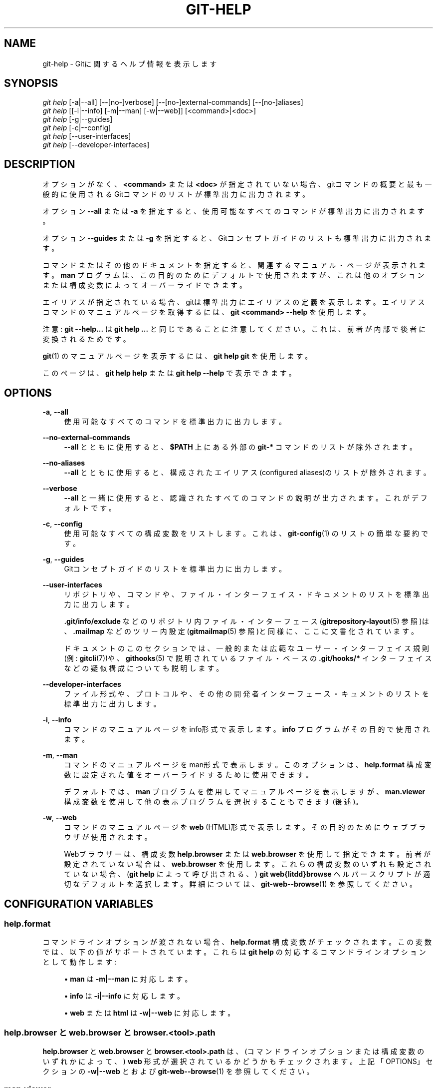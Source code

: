 '\" t
.\"     Title: git-help
.\"    Author: [FIXME: author] [see http://docbook.sf.net/el/author]
.\" Generator: DocBook XSL Stylesheets v1.79.1 <http://docbook.sf.net/>
.\"      Date: 12/10/2022
.\"    Manual: Git Manual
.\"    Source: Git 2.38.0.rc1.238.g4f4d434dc6.dirty
.\"  Language: English
.\"
.TH "GIT\-HELP" "1" "12/10/2022" "Git 2\&.38\&.0\&.rc1\&.238\&.g" "Git Manual"
.\" -----------------------------------------------------------------
.\" * Define some portability stuff
.\" -----------------------------------------------------------------
.\" ~~~~~~~~~~~~~~~~~~~~~~~~~~~~~~~~~~~~~~~~~~~~~~~~~~~~~~~~~~~~~~~~~
.\" http://bugs.debian.org/507673
.\" http://lists.gnu.org/archive/html/groff/2009-02/msg00013.html
.\" ~~~~~~~~~~~~~~~~~~~~~~~~~~~~~~~~~~~~~~~~~~~~~~~~~~~~~~~~~~~~~~~~~
.ie \n(.g .ds Aq \(aq
.el       .ds Aq '
.\" -----------------------------------------------------------------
.\" * set default formatting
.\" -----------------------------------------------------------------
.\" disable hyphenation
.nh
.\" disable justification (adjust text to left margin only)
.ad l
.\" -----------------------------------------------------------------
.\" * MAIN CONTENT STARTS HERE *
.\" -----------------------------------------------------------------
.SH "NAME"
git-help \- Gitに関するヘルプ情報を表示します
.SH "SYNOPSIS"
.sp
.nf
\fIgit help\fR [\-a|\-\-all] [\-\-[no\-]verbose] [\-\-[no\-]external\-commands] [\-\-[no\-]aliases]
\fIgit help\fR [[\-i|\-\-info] [\-m|\-\-man] [\-w|\-\-web]] [<command>|<doc>]
\fIgit help\fR [\-g|\-\-guides]
\fIgit help\fR [\-c|\-\-config]
\fIgit help\fR [\-\-user\-interfaces]
\fIgit help\fR [\-\-developer\-interfaces]
.fi
.sp
.SH "DESCRIPTION"
.sp
オプションがなく、 \fB<command>\fR または \fB<doc>\fR が指定されていない場合、 gitコマンドの概要と最も一般的に使用されるGitコマンドのリストが標準出力に出力されます。
.sp
オプション \fB\-\-all\fR または \fB\-a\fR を指定すると、使用可能なすべてのコマンドが標準出力に出力されます。
.sp
オプション \fB\-\-guides\fR または \fB\-g\fR を指定すると、Gitコンセプトガイドのリストも標準出力に出力されます。
.sp
コマンドまたはその他のドキュメントを指定すると、 関連するマニュアル・ページが表示されます。 \fBman\fR プログラムは、この目的のためにデフォルトで使用されますが、これは他のオプションまたは構成変数によってオーバーライドできます。
.sp
エイリアスが指定されている場合、gitは標準出力にエイリアスの定義を表示します。 エイリアスコマンドのマニュアルページを取得するには、 \fBgit <command> \-\-help\fR を使用します。
.sp
注意: \fBgit \-\-help\&.\&.\&.\fR は \fBgit help \&.\&.\&.\fR と同じであることに注意してください。これは、前者が内部で後者に変換されるためです。
.sp
\fBgit\fR(1) のマニュアルページを表示するには、 \fBgit help git\fR を使用します。
.sp
このページは、 \fBgit help help\fR または \fBgit help \-\-help\fR で表示できます。
.SH "OPTIONS"
.PP
\fB\-a\fR, \fB\-\-all\fR
.RS 4
使用可能なすべてのコマンドを標準出力に出力します。
.RE
.PP
\fB\-\-no\-external\-commands\fR
.RS 4
\fB\-\-all\fR
とともに使用すると、
\fB$PATH\fR
上にある外部の
\fBgit\-*\fR
コマンドのリストが除外されます。
.RE
.PP
\fB\-\-no\-aliases\fR
.RS 4
\fB\-\-all\fR
とともに使用すると、構成されたエイリアス(configured aliases)のリストが除外されます。
.RE
.PP
\fB\-\-verbose\fR
.RS 4
\fB\-\-all\fR
と一緒に使用すると、認識されたすべてのコマンドの説明が出力されます。 これがデフォルトです。
.RE
.PP
\fB\-c\fR, \fB\-\-config\fR
.RS 4
使用可能なすべての構成変数をリストします。 これは、
\fBgit-config\fR(1)
のリストの簡単な要約です。
.RE
.PP
\fB\-g\fR, \fB\-\-guides\fR
.RS 4
Gitコンセプトガイドのリストを標準出力に出力します。
.RE
.PP
\fB\-\-user\-interfaces\fR
.RS 4
リポジトリや、コマンドや、ファイル・インターフェイス・ドキュメントのリストを標準出力に出力します。
.sp
\fB\&.git/info/exclude\fR
などのリポジトリ内ファイル・インターフェース(\fBgitrepository-layout\fR(5)
参照)は、\fB\&.mailmap\fR
などのツリー内設定(\fBgitmailmap\fR(5)
参照)と同様に、ここに文書化されています。
.sp
ドキュメントのこのセクションでは、一般的または広範なユーザー・インターフェイス規則(例:
\fBgitcli\fR(7))や、
\fBgithooks\fR(5)
で説明されているファイル・ベースの
\fB\&.git/hooks/*\fR
インターフェイスなどの疑似構成についても説明します。
.RE
.PP
\fB\-\-developer\-interfaces\fR
.RS 4
ファイル形式や、プロトコルや、その他の開発者インターフェース・キュメントのリストを標準出力に出力します。
.RE
.PP
\fB\-i\fR, \fB\-\-info\fR
.RS 4
コマンドのマニュアルページをinfo形式で表示します。
\fBinfo\fR
プログラムがその目的で使用されます。
.RE
.PP
\fB\-m\fR, \fB\-\-man\fR
.RS 4
コマンドのマニュアルページをman形式で表示します。 このオプションは、
\fBhelp\&.format\fR
構成変数に設定された値をオーバーライドするために使用できます。
.sp
デフォルトでは、
\fBman\fR
プログラムを使用してマニュアルページを表示しますが、
\fBman\&.viewer\fR
構成変数を使用して他の表示プログラムを選択することもできます(後述)。
.RE
.PP
\fB\-w\fR, \fB\-\-web\fR
.RS 4
コマンドのマニュアルページを
\fBweb\fR
(HTML)形式で表示します。その目的のためにウェブブラウザが使用されます。
.sp
Webブラウザーは、構成変数
\fBhelp\&.browser\fR
または
\fBweb\&.browser\fR
を使用して指定できます。前者が設定されていない場合は、
\fBweb\&.browser\fR
を使用します。 これらの構成変数のいずれも設定されていない場合、 (\fBgit help\fR
によって呼び出される、)
\fBgit web{litdd}browse\fR
ヘルパースクリプトが適切なデフォルトを選択します。 詳細については、
\fBgit-web--browse\fR(1)
を参照してください。
.RE
.SH "CONFIGURATION VARIABLES"
.SS "help\&.format"
.sp
コマンドラインオプションが渡されない場合、 \fBhelp\&.format\fR 構成変数がチェックされます。 この変数では、以下の値がサポートされています。 これらは \fBgit help\fR の対応するコマンドラインオプションとして動作します:
.sp
.RS 4
.ie n \{\
\h'-04'\(bu\h'+03'\c
.\}
.el \{\
.sp -1
.IP \(bu 2.3
.\}
\fBman\fR
は
\fB\-m|\-\-man\fR
に対応します。
.RE
.sp
.RS 4
.ie n \{\
\h'-04'\(bu\h'+03'\c
.\}
.el \{\
.sp -1
.IP \(bu 2.3
.\}
\fBinfo\fR
は
\fB\-i|\-\-info\fR
に対応します。
.RE
.sp
.RS 4
.ie n \{\
\h'-04'\(bu\h'+03'\c
.\}
.el \{\
.sp -1
.IP \(bu 2.3
.\}
\fBweb\fR
または
\fBhtml\fR
は
\fB\-w|\-\-web\fR
に対応します。
.RE
.SS "help\&.browser と web\&.browser と browser\&.<tool>\&.path"
.sp
\fBhelp\&.browser\fR と \fBweb\&.browser\fR と \fBbrowser\&.<tool>\&.path\fR は、 (コマンドラインオプションまたは構成変数のいずれかによって、) \fBweb\fR 形式が選択されているかどうかもチェックされます。上記「OPTIONS」セクションの \fB\-w|\-\-web\fR と および \fBgit-web--browse\fR(1) を参照してください。
.SS "man\&.viewer"
.sp
\fBman\fR 形式が選択されている場合、 \fBman\&.viewer\fR 構成変数がチェックされます。 現在、以下の値がサポートされています:
.sp
.RS 4
.ie n \{\
\h'-04'\(bu\h'+03'\c
.\}
.el \{\
.sp -1
.IP \(bu 2.3
.\}
\fBman\fR
: 通常どおり
\fBman\fR
プログラムを使用します。
.RE
.sp
.RS 4
.ie n \{\
\h'-04'\(bu\h'+03'\c
.\}
.el \{\
.sp -1
.IP \(bu 2.3
.\}
\fBwoman\fR
:
\fBemacsclient\fR
を使用してemacsで
\fBwoman\fR
モードを起動します(これはemacsclientバージョン22以降でのみ機能します)。
.RE
.sp
.RS 4
.ie n \{\
\h'-04'\(bu\h'+03'\c
.\}
.el \{\
.sp -1
.IP \(bu 2.3
.\}
\fBkonqueror\fR
:
\fBkfmclient\fR
を使用して、新しいkonquerorタブでマニュアルページを開きます(以下の「Note about konqueror」を参照)。
.RE
.sp
対応する \fBman\&.<tool>\&.cmd\fR 構成エントリがある場合は、他のツールの値を使用できます(後述)。
.sp
\fBman\&.viewer\fR 構成変数に複数値を指定できます。対応するプログラムは、構成ファイルにリストされている順序で試されます。
.sp
たとえば、以下の構成:
.sp
.if n \{\
.RS 4
.\}
.nf
        [man]
                viewer = konqueror
                viewer = woman
.fi
.if n \{\
.RE
.\}
.sp
.sp
最初にkonquerorを使用しようと試みます。 ただし、これは失敗する可能性があり(たとえば、DISPLAYが設定されていない場合)、その場合、emacsのwomanモードが試されます。
.sp
すべてが失敗した場合、またはビューアが設定されていない場合は、 \fBGIT_MAN_VIEWER\fR 環境変数で指定されたビューアが試されます。それも失敗した場合は、とにかく \fBman\fR プログラムが試されます。
.SS "man\&.<tool>\&.path"
.sp
構成変数 \fBman\&.<tool>\&.path\fR を設定することにより、優先するmanビューアへのフルパスを明示的に指定できます。 たとえば、 \fBman\&.konqueror\&.path\fR を設定することで、konquerorへの絶対パスを設定できます。 それ以外の場合、 \fBgit help\fR はツールがPATH上にあると想定します。
.SS "man\&.<tool>\&.cmd"
.sp
\fBman\&.viewer\fR 構成変数で指定されたmanビューアがサポートされているものに含まれていない場合、対応する \fBman\&.<tool>\&.cmd\fR 構成変数が検索されます。 この変数が存在する場合、指定されたツールはカスタムコマンドとして扱われ、シェルのevalを使用して、引数として渡されたマニュアルページを使用してコマンドを実行します。
.SS "Note about konqueror"
.sp
\fBman\&.viewer\fR 構成変数で \fBkonqueror\fR が指定されている場合、可能であれば、 \fBkfmclient\fR を起動して、既に開いているkonquerorのmanページを新しいタブで開こうとします。
.sp
一貫性を保つために、 \fBman\&.konqueror\&.path\fR が \fBA_PATH_TO/konqueror\fR のようなものに設定されている場合にも、このようなトリックを試します。 つまり、代わりに \fBA_PATH_TO/kfmclient\fR を起動しようとします。
.sp
あなたが本当に \fBkonqueror\fR を使用したい場合は、以下のようなものを使用できます:
.sp
.if n \{\
.RS 4
.\}
.nf
        [man]
                viewer = konq

        [man "konq"]
                cmd = A_PATH_TO/konqueror
.fi
.if n \{\
.RE
.\}
.sp
.SS "Note about \fBgit config \-\-global\fR"
.sp
注意: これらの構成変数はすべて、たとえば以下のように、 \fB\-\-global\fR フラグを使用して設定する必要があることに注意してください:
.sp
.if n \{\
.RS 4
.\}
.nf
$ git config \-\-global help\&.format web
$ git config \-\-global web\&.browser firefox
.fi
.if n \{\
.RE
.\}
.sp
.sp
それらは、おそらくリポジトリ固有というよりはユーザー固有であるためです。 詳細については、 \fBgit-config\fR(1) を参照してください。
.SH "GIT"
.sp
Part of the \fBgit\fR(1) suite
